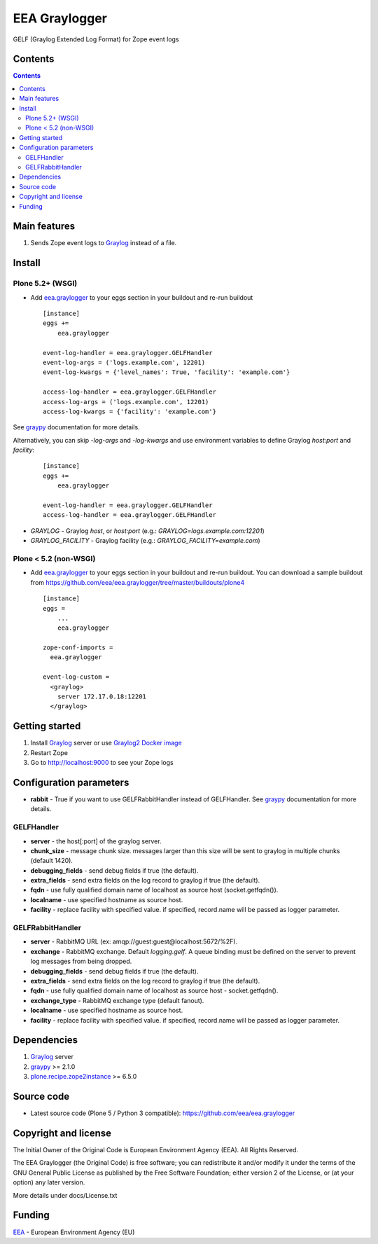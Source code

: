 ==============
EEA Graylogger
==============
.. image:: https://ci.eionet.europa.eu/buildStatus/icon?job=eea/eea.graylogger/develop
  :target: https://ci.eionet.europa.eu/job/eea/job/eea.graylogger/job/develop/display/redirect
  :alt: develop
.. image:: https://ci.eionet.europa.eu/buildStatus/icon?job=eea/eea.graylogger/master
  :target: https://ci.eionet.europa.eu/job/eea/job/eea.graylogger/job/master/display/redirect
  :alt: master

GELF (Graylog Extended Log Format) for Zope event logs


Contents
========

.. contents::


Main features
=============

1. Sends Zope event logs to Graylog_ instead of a file.


Install
=======

Plone 5.2+ (WSGI)
-----------------

- Add `eea.graylogger`_ to your eggs section in your buildout and re-run buildout

  ::

    [instance]
    eggs +=
        eea.graylogger

    event-log-handler = eea.graylogger.GELFHandler
    event-log-args = ('logs.example.com', 12201)
    event-log-kwargs = {'level_names': True, 'facility': 'example.com'}

    access-log-handler = eea.graylogger.GELFHandler
    access-log-args = ('logs.example.com', 12201)
    access-log-kwargs = {'facility': 'example.com'}

See `graypy`_ documentation for more details.

Alternatively, you can skip `-log-args` and `-log-kwargs` and use environment variables to
define Graylog `host:port` and `facility`:

  ::

    [instance]
    eggs +=
        eea.graylogger

    event-log-handler = eea.graylogger.GELFHandler
    access-log-handler = eea.graylogger.GELFHandler

* `GRAYLOG` - Graylog `host`, or `host:port` (e.g.: `GRAYLOG=logs.example.com:12201`)
* `GRAYLOG_FACILITY` - Graylog facility (e.g.: `GRAYLOG_FACILITY=example.com`)

Plone < 5.2 (non-WSGI)
----------------------

- Add `eea.graylogger`_ to your eggs section in your buildout and re-run buildout.
  You can download a sample buildout from
  https://github.com/eea/eea.graylogger/tree/master/buildouts/plone4

  ::

    [instance]
    eggs =
        ...
        eea.graylogger

    zope-conf-imports =
      eea.graylogger

    event-log-custom =
      <graylog>
        server 172.17.0.18:12201
      </graylog>

Getting started
===============

1. Install Graylog_ server or use `Graylog2 Docker image`_
2. Restart Zope
3. Go to http://localhost:9000 to see your Zope logs

Configuration parameters
========================

* **rabbit** - True if you want to use GELFRabbitHandler instead of GELFHandler.
  See `graypy`_ documentation for more details.

GELFHandler
-----------

* **server** - the host[:port] of the graylog server.
* **chunk_size** - message chunk size. messages larger than this size will be sent
  to graylog in multiple chunks (default 1420).
* **debugging_fields** - send debug fields if true (the default).
* **extra_fields** - send extra fields on the log record to graylog if true (the default).
* **fqdn** - use fully qualified domain name of localhost as source host (socket.getfqdn()).
* **localname** - use specified hostname as source host.
* **facility** - replace facility with specified value. if specified, record.name
  will be passed as logger parameter.

GELFRabbitHandler
-----------------

* **server** - RabbitMQ URL (ex: amqp://guest:guest@localhost:5672/%2F).
* **exchange** - RabbitMQ exchange. Default `logging.gelf`. A queue binding must
  be defined on the server to prevent log messages from being dropped.
* **debugging_fields** - send debug fields if true (the default).
* **extra_fields** - send extra fields on the log record to graylog if true (the default).
* **fqdn** - use fully qualified domain name of localhost as source host - socket.getfqdn().
* **exchange_type** - RabbitMQ exchange type (default fanout).
* **localname** - use specified hostname as source host.
* **facility** - replace facility with specified value. if specified, record.name
  will be passed as logger parameter.


Dependencies
============

1. Graylog_ server
2. graypy_ >= 2.1.0
3. `plone.recipe.zope2instance`_ >= 6.5.0

Source code
===========

- Latest source code (Plone 5 / Python 3 compatible):
  https://github.com/eea/eea.graylogger


Copyright and license
=====================
The Initial Owner of the Original Code is European Environment Agency (EEA).
All Rights Reserved.

The EEA Graylogger (the Original Code) is free software;
you can redistribute it and/or modify it under the terms of the GNU
General Public License as published by the Free Software Foundation;
either version 2 of the License, or (at your option) any later
version.

More details under docs/License.txt


Funding
=======

EEA_ - European Environment Agency (EU)

.. _`EEA`: https://www.eea.europa.eu/
.. _`Graylog`: https://www.graylog.org
.. _`graypy`: https://pypi.org/project/graypy/
.. _`Graylog2 Docker image`: https://github.com/eea/eea.docker.graylog2
.. _`eea.graylogger`: https://github.com/eea/eea.graylogger
.. _`plone.recipe.zope2instance`: https://pypi.org/project/plone.recipe.zope2instance
